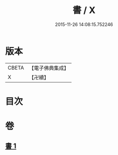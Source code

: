 #+TITLE: 書 / X
#+DATE: 2015-11-26 14:08:15.752246
* 版本
 |     CBETA|【電子佛典集成】|
 |         X|【卍續】    |

* 目次
* 卷
** [[file:KR6d0247_001.txt][書 1]]
